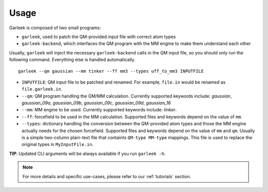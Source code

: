 Usage
=====

Garleek is composed of two small programs:

- ``garleek``, used to patch the QM-provided input file with correct atom types
- ``garleek-backend``, which interfaces the QM program with the MM engine to make them understand each other

Usually, ``garleek`` will inject the necessary ``garleek-backend`` calls in the QM input file, so you should only run the following command. Everything else is handled automatically.

::

    garleek --qm gaussian --mm tinker --ff mm3 --types uff_to_mm3 INPUTFILE


- ``INPUTFILE``: QM input file to be patched and renamed. For example, ``file.in`` would be renamed as ``file.garleek.in``.
- ``--qm``: QM program handling the QM/MM calculation. Currently supported keywords include: *gaussian*, *gaussian_09a*, *gaussian_09b*, *gaussian_09c*, *gaussian_09d*, *gaussian_16*
- ``--mm``: MM engine to be used. Currently supported keywords include: *tinker*.
- ``--ff``: forcefield to be used in the MM calculation. Supported files and keywords depend on the value of ``mm``.
- ``--types``: dictionary handling the conversion between the QM-provided atom types and those the MM engine actually needs for the chosen forcefield. Supported files and keywords depend on the value of ``mm`` and ``qm``. Usually is a simple two-column plain-text file that containts ``QM-type MM-type`` mappings. This file is used to replace the original types in ``MyInputFile.in``.

**TIP**: Updated CLI arguments will be always available if you run ``garleek -h``.


.. note::

    For more details and specific use-cases, please refer to our :ref:`tutorials` section.
